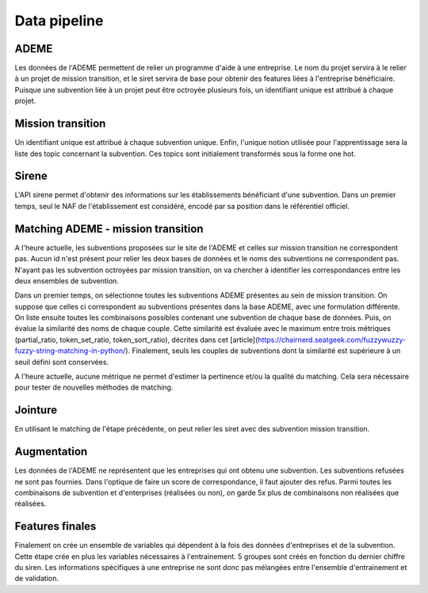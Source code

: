 Data pipeline
=============


ADEME
-----
Les données de l'ADEME permettent de relier un programme d'aide à une entreprise.
Le nom du projet servira à le relier à un projet de mission transition,
et le siret servira de base pour obtenir des features liées à l'entreprise bénéficiaire.
Puisque une subvention liée à un projet peut être octroyée plusieurs fois,
un identifiant unique est attribué à chaque projet.


Mission transition
------------------
Un identifiant unique est attribué à chaque subvention unique.
Enfin, l'unique notion utilisée pour l'apprentissage sera la liste des topic concernant la subvention.
Ces topics sont initialement transformés sous la forme one hot.


Sirene
------
L'API sirene permet d'obtenir des informations sur les établissements bénéficiant d'une subvention.
Dans un premier temps, seul le NAF de l'établissement est considéré, encodé par sa position dans le référentiel officiel.


Matching ADEME - mission transition
-----------------------------------
A l'heure actuelle, les subventions proposées sur le site de l'ADEME et celles sur mission transition ne correspondent pas.
Aucun id n'est présent pour relier les deux bases de données et le noms des subventions ne correspondent pas.
N'ayant pas les subvention octroyées par mission transition, on va chercher à identifier les correspondances entre les deux ensembles de subvention.

Dans un premier temps, on sélectionne toutes les subventions ADEME présentes au sein de mission transition.
On suppose que celles ci correspondent au subventions présentes dans la base ADEME, avec une formulation différente.
On liste ensuite toutes les combinaisons possibles contenant une subvention de chaque base de données.
Puis, on évalue la similarité des noms de chaque couple.
Cette similarité est évaluée avec le maximum entre trois métriques (partial_ratio, token_set_ratio, token_sort_ratio), décrites dans cet [article](https://chairnerd.seatgeek.com/fuzzywuzzy-fuzzy-string-matching-in-python/).
Finalement, seuls les couples de subventions dont la similarité est supérieure à un seuil défini sont conservées.

A l'heure actuelle, aucune métrique ne permet d'estimer la pertinence et/ou la qualité du matching.
Cela sera nécessaire pour tester de nouvelles méthodes de matching.


Jointure
--------
En utilisant le matching de l'étape précédente, on peut relier les siret avec des subvention mission transition.


Augmentation
------------
Les données de l'ADEME ne représentent que les entreprises qui ont obtenu une subvention.
Les subventions refusées ne sont pas fournies.
Dans l'optique de faire un score de correspondance, il faut ajouter des refus.
Parmi toutes les combinaisons de subvention et d'enterprises (réalisées ou non),
on garde 5x plus de combinaisons non réalisées que réalisées.


Features finales
----------------
Finalement on crée un ensemble de variables qui dépendent à la fois des données d'entreprises et de la subvention.
Cette étape crée en plus les variables nécessaires à l'entrainement.
5 groupes sont créés en fonction du dernier chiffre du siren.
Les informations spécifiques à une entreprise ne sont donc pas mélangées entre l'ensemble d'entrainement et de validation.
